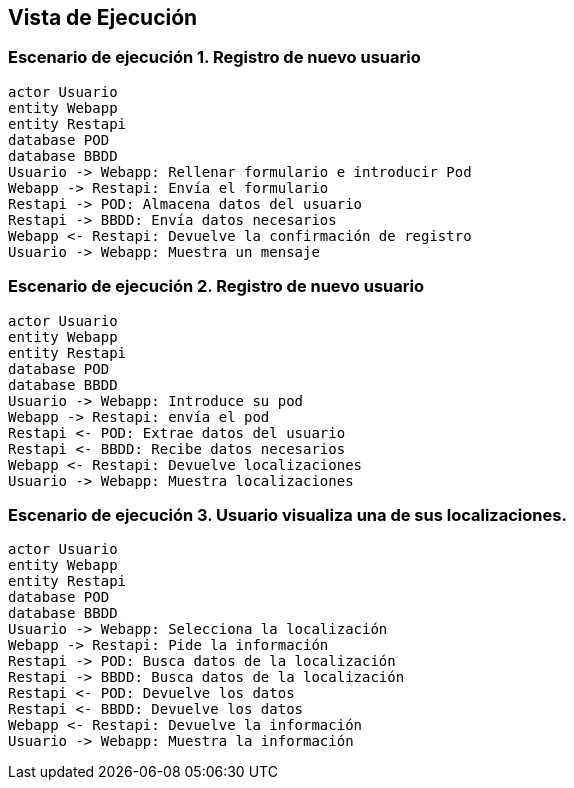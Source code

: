 [[section-runtime-view]]
== Vista de Ejecución 

=== Escenario de ejecución 1. Registro de nuevo usuario

[plantuml,"Sequence diagram",png]
----
actor Usuario
entity Webapp
entity Restapi
database POD
database BBDD
Usuario -> Webapp: Rellenar formulario e introducir Pod
Webapp -> Restapi: Envía el formulario
Restapi -> POD: Almacena datos del usuario
Restapi -> BBDD: Envía datos necesarios
Webapp <- Restapi: Devuelve la confirmación de registro
Usuario -> Webapp: Muestra un mensaje

----
=== Escenario de ejecución 2. Registro de nuevo usuario
----
actor Usuario
entity Webapp
entity Restapi
database POD
database BBDD
Usuario -> Webapp: Introduce su pod 
Webapp -> Restapi: envía el pod
Restapi <- POD: Extrae datos del usuario
Restapi <- BBDD: Recibe datos necesarios
Webapp <- Restapi: Devuelve localizaciones
Usuario -> Webapp: Muestra localizaciones
----
=== Escenario de ejecución 3. Usuario visualiza una de sus localizaciones.
----
actor Usuario
entity Webapp
entity Restapi
database POD
database BBDD
Usuario -> Webapp: Selecciona la localización
Webapp -> Restapi: Pide la información 
Restapi -> POD: Busca datos de la localización
Restapi -> BBDD: Busca datos de la localización
Restapi <- POD: Devuelve los datos
Restapi <- BBDD: Devuelve los datos
Webapp <- Restapi: Devuelve la información
Usuario -> Webapp: Muestra la información
----
